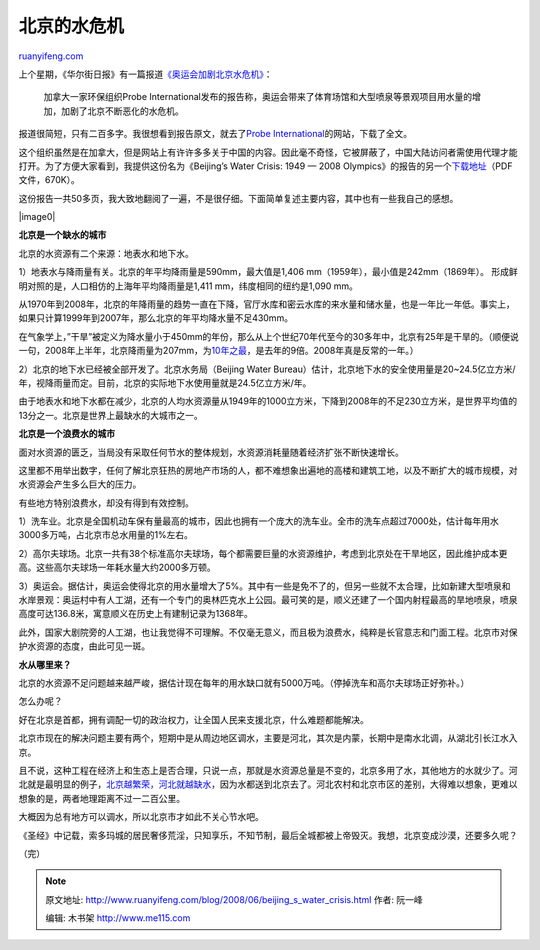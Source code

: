 .. _200806_beijing_s_water_crisis:

北京的水危机
===============================

`ruanyifeng.com <http://www.ruanyifeng.com/blog/2008/06/beijing_s_water_crisis.html>`__

上个星期，《华尔街日报》有一篇报道\ `《奥运会加剧北京水危机》 <http://chinese.wsj.com/gb/20080627/bch120559.asp>`__\ ：

    加拿大一家环保组织Probe
    International发布的报告称，奥运会带来了体育场馆和大型喷泉等景观项目用水量的增加，加剧了北京不断恶化的水危机。

报道很简短，只有二百多字。我很想看到报告原文，就去了\ `Probe
International <http://www.probeinternational.org/>`__\ 的网站，下载了全文。

这个组织虽然是在加拿大，但是网站上有许许多多关于中国的内容。因此毫不奇怪，它被屏蔽了，中国大陆访问者需使用代理才能打开。为了方便大家看到，我提供这份名为《Beijing’s
Water Crisis: 1949 — 2008
Olympics》的报告的另一个\ `下载地址 <http://rapidshare.com/files/126008815/BeijingWaterCrisis1949-2008.pdf.html>`__\ （PDF文件，670K）。

这份报告一共50多页，我大致地翻阅了一遍，不是很仔细。下面简单复述主要内容，其中也有一些我自己的感想。

|image0|

**北京是一个缺水的城市**

北京的水资源有二个来源：地表水和地下水。

1）地表水与降雨量有关。北京的年平均降雨量是590mm，最大值是1,406 mm（1959年），最小值是242mm（1869年）。
形成鲜明对照的是，人口相仿的上海年平均降雨量是1,411 mm，纬度相同的纽约是1,090 mm。

从1970年到2008年，北京的年降雨量的趋势一直在下降，官厅水库和密云水库的来水量和储水量，也是一年比一年低。事实上，如果只计算1999年到2007年，那么北京的年平均降水量不足430mm。

在气象学上，”干旱”被定义为降水量小于450mm的年份，那么从上个世纪70年代至今的30多年中，北京有25年是干旱的。（顺便说一句，2008年上半年，北京降雨量为207mm，为\ `10年之最 <http://www.xinhuanet.com/chinanews/2008-06/28/content_13668158.htm>`__\ ，是去年的9倍。2008年真是反常的一年。）

2）北京的地下水已经被全部开发了。北京水务局（Beijing Water
Bureau）估计，北京地下水的安全使用量是20~24.5亿立方米/年，视降雨量而定。目前，北京的实际地下水使用量就是24.5亿立方米/年。

由于地表水和地下水都在减少，北京的人均水资源量从1949年的1000立方米，下降到2008年的不足230立方米，是世界平均值的13分之一。北京是世界上最缺水的大城市之一。

**北京是一个浪费水的城市**

面对水资源的匮乏，当局没有采取任何节水的整体规划，水资源消耗量随着经济扩张不断快速增长。

这里都不用举出数字，任何了解北京狂热的房地产市场的人，都不难想象出遍地的高楼和建筑工地，以及不断扩大的城市规模，对水资源会产生多么巨大的压力。

有些地方特别浪费水，却没有得到有效控制。

1）洗车业。北京是全国机动车保有量最高的城市，因此也拥有一个庞大的洗车业。全市的洗车点超过7000处，估计每年用水3000多万吨，占北京市总水用量的1%左右。

2）高尔夫球场。北京一共有38个标准高尔夫球场，每个都需要巨量的水资源维护，考虑到北京处在干旱地区，因此维护成本更高。这些高尔夫球场一年耗水量大约2000多万顿。

3）奥运会。据估计，奥运会使得北京的用水量增大了5%。其中有一些是免不了的，但另一些就不太合理，比如新建大型喷泉和水岸景观：奥运村中有人工湖，还有一个专门的奥林匹克水上公园。最可笑的是，顺义还建了一个国内射程最高的旱地喷泉，喷泉高度可达136.8米，寓意顺义在历史上有建制记录为1368年。

此外，国家大剧院旁的人工湖，也让我觉得不可理解。不仅毫无意义，而且极为浪费水，纯粹是长官意志和门面工程。北京市对保护水资源的态度，由此可见一斑。

**水从哪里来？**

北京的水资源不足问题越来越严峻，据估计现在每年的用水缺口就有5000万吨。（停掉洗车和高尔夫球场正好弥补。）

怎么办呢？

好在北京是首都，拥有调配一切的政治权力，让全国人民来支援北京，什么难题都能解决。

北京市现在的解决问题主要有两个，短期中是从周边地区调水，主要是河北，其次是内蒙，长期中是南水北调，从湖北引长江水入京。

且不说，这种工程在经济上和生态上是否合理，只说一点，那就是水资源总量是不变的，北京多用了水，其他地方的水就少了。河北就是最明显的例子，\ `北京越繁荣，河北就越缺水 <http://news.qq.com/a/20070928/000704.htm>`__\ ，因为水都送到北京去了。河北农村和北京市区的差别，大得难以想象，更难以想象的是，两者地理距离不过一二百公里。

大概因为总有地方可以调水，所以北京市才如此不关心节水吧。

《圣经》中记载，索多玛城的居民奢侈荒淫，只知享乐，不知节制，最后全城都被上帝毁灭。我想，北京变成沙漠，还要多久呢？

（完）

.. note::
    原文地址: http://www.ruanyifeng.com/blog/2008/06/beijing_s_water_crisis.html 
    作者: 阮一峰 

    编辑: 木书架 http://www.me115.com